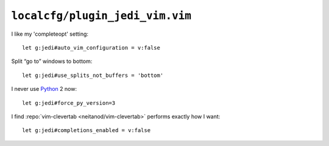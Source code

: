 ``localcfg/plugin_jedi_vim.vim``
================================

I like my 'completeopt' setting::

    let g:jedi#auto_vim_configuration = v:false

Split “go to” windows to bottom::

    let g:jedi#use_splits_not_buffers = 'bottom'

I never use Python_ 2 now::

    let g:jedi#force_py_version=3

I find :repo:`vim-clevertab <neitanod/vim-clevertab>` performs exactly how
I want::

    let g:jedi#completions_enabled = v:false

.. _Python: https://www.python.org/
